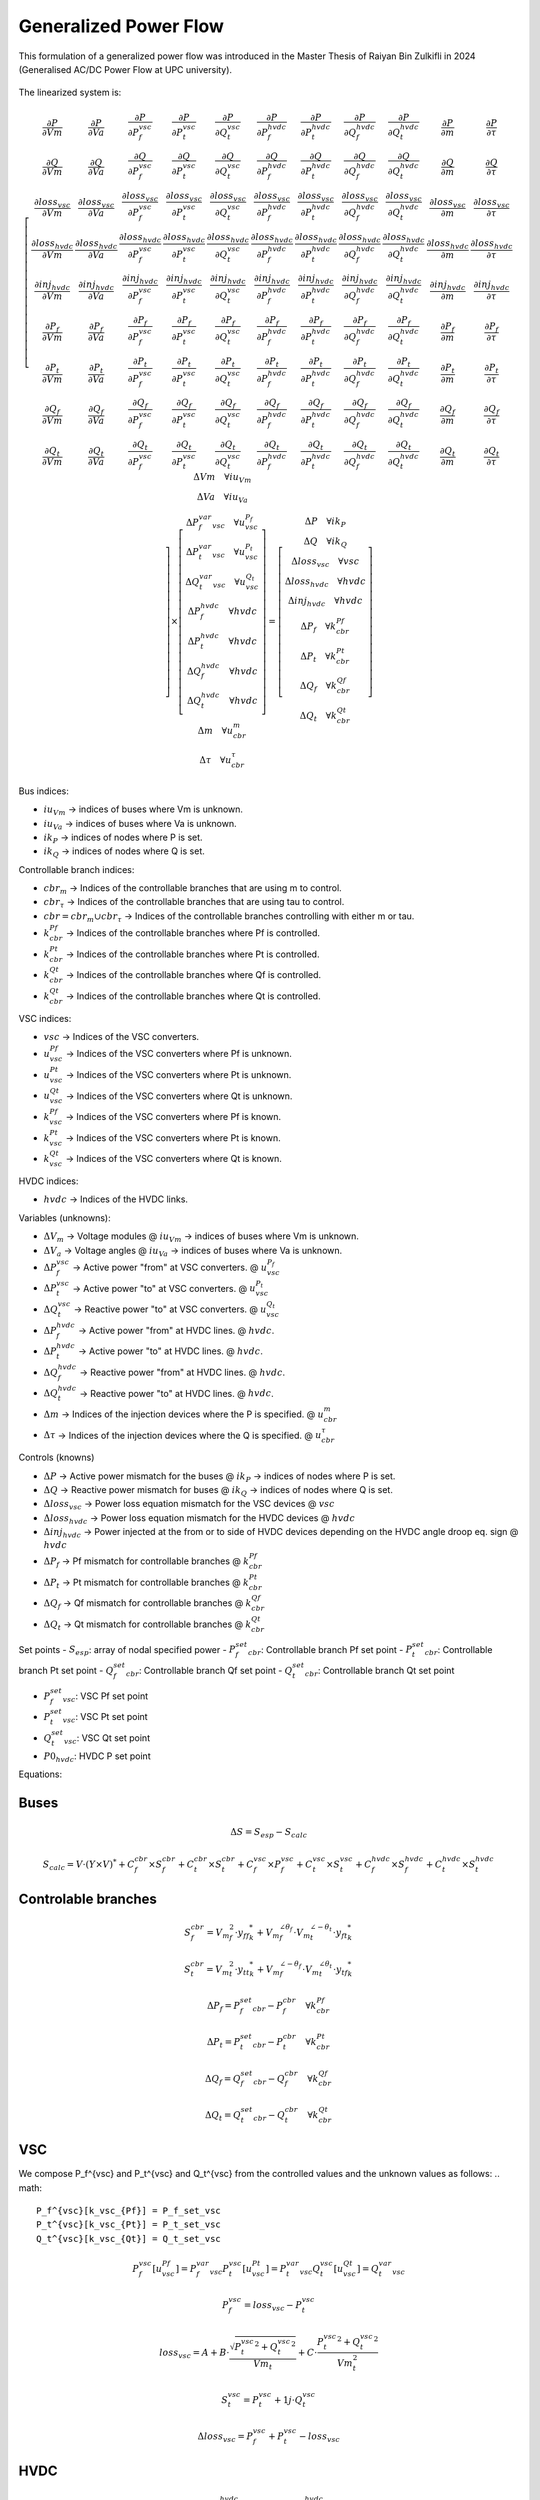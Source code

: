 .. _generalized_power_flow:

Generalized Power Flow
=============================

This formulation of a generalized power flow was introduced in the Master Thesis
of Raiyan Bin Zulkifli in 2024 (Generalised AC/DC Power Flow at UPC university).

.. figure:: ./../../figures/generalized_branch_models.png
    :alt: Generalized branch models.
    :scale: 50 %

The linearized system is:

.. math::

    \left[
    \begin{matrix}
        \frac{\partial P}{\partial Vm} & \frac{\partial P}{\partial Va} & \frac{\partial P}{\partial P_f^{vsc}} & \frac{\partial P}{\partial P_t^{vsc}} & \frac{\partial P}{\partial Q_t^{vsc}} & \frac{\partial P}{\partial P_f^{hvdc}} & \frac{\partial P}{\partial P_t^{hvdc}} & \frac{\partial P}{\partial Q_f^{hvdc}} & \frac{\partial P}{\partial Q_t^{hvdc}} & \frac{\partial P}{\partial m} & \frac{\partial P}{\partial \tau} \\
        \frac{\partial Q}{\partial Vm} & \frac{\partial Q}{\partial Va} & \frac{\partial Q}{\partial P_f^{vsc}} & \frac{\partial Q}{\partial P_t^{vsc}} & \frac{\partial Q}{\partial Q_t^{vsc}} & \frac{\partial Q}{\partial P_f^{hvdc}} & \frac{\partial Q}{\partial P_t^{hvdc}} & \frac{\partial Q}{\partial Q_f^{hvdc}} & \frac{\partial Q}{\partial Q_t^{hvdc}} & \frac{\partial Q}{\partial m} & \frac{\partial Q}{\partial \tau} \\
        \frac{\partial loss_{vsc}}{\partial Vm} & \frac{\partial loss_{vsc}}{\partial Va} & \frac{\partial loss_{vsc}}{\partial P_f^{vsc}} & \frac{\partial loss_{vsc}}{\partial P_t^{vsc}} & \frac{\partial loss_{vsc}}{\partial Q_t^{vsc}} & \frac{\partial loss_{vsc}}{\partial P_f^{hvdc}} & \frac{\partial loss_{vsc}}{\partial P_t^{hvdc}} & \frac{\partial loss_{vsc}}{\partial Q_f^{hvdc}} & \frac{\partial loss_{vsc}}{\partial Q_t^{hvdc}} & \frac{\partial loss_{vsc}}{\partial m} & \frac{\partial loss_{vsc}}{\partial \tau} \\
        \frac{\partial loss_{hvdc}}{\partial Vm} & \frac{\partial loss_{hvdc}}{\partial Va} & \frac{\partial loss_{hvdc}}{\partial P_f^{vsc}} & \frac{\partial loss_{hvdc}}{\partial P_t^{vsc}} & \frac{\partial loss_{hvdc}}{\partial Q_t^{vsc}} & \frac{\partial loss_{hvdc}}{\partial P_f^{hvdc}} & \frac{\partial loss_{hvdc}}{\partial P_t^{hvdc}} & \frac{\partial loss_{hvdc}}{\partial Q_f^{hvdc}} & \frac{\partial loss_{hvdc}}{\partial Q_t^{hvdc}} & \frac{\partial loss_{hvdc}}{\partial m} & \frac{\partial loss_{hvdc}}{\partial \tau} \\
        \frac{\partial inj_{hvdc}}{\partial Vm} & \frac{\partial inj_{hvdc}}{\partial Va} & \frac{\partial inj_{hvdc}}{\partial P_f^{vsc}} & \frac{\partial inj_{hvdc}}{\partial P_t^{vsc}} & \frac{\partial inj_{hvdc}}{\partial Q_t^{vsc}} & \frac{\partial inj_{hvdc}}{\partial P_f^{hvdc}} & \frac{\partial inj_{hvdc}}{\partial P_t^{hvdc}} & \frac{\partial inj_{hvdc}}{\partial Q_f^{hvdc}} & \frac{\partial inj_{hvdc}}{\partial Q_t^{hvdc}} & \frac{\partial inj_{hvdc}}{\partial m} & \frac{\partial inj_{hvdc}}{\partial \tau} \\
        \frac{\partial P_f}{\partial Vm} & \frac{\partial P_f}{\partial Va} & \frac{\partial P_f}{\partial P_f^{vsc}} & \frac{\partial P_f}{\partial P_t^{vsc}} & \frac{\partial P_f}{\partial Q_t^{vsc}} & \frac{\partial P_f}{\partial P_f^{hvdc}} & \frac{\partial P_f}{\partial P_t^{hvdc}} & \frac{\partial P_f}{\partial Q_f^{hvdc}} & \frac{\partial P_f}{\partial Q_t^{hvdc}} & \frac{\partial P_f}{\partial m} & \frac{\partial P_f}{\partial \tau} \\
        \frac{\partial P_t}{\partial Vm} & \frac{\partial P_t}{\partial Va} & \frac{\partial P_t}{\partial P_f^{vsc}} & \frac{\partial P_t}{\partial P_t^{vsc}} & \frac{\partial P_t}{\partial Q_t^{vsc}} & \frac{\partial P_t}{\partial P_f^{hvdc}} & \frac{\partial P_t}{\partial P_t^{hvdc}} & \frac{\partial P_t}{\partial Q_f^{hvdc}} & \frac{\partial P_t}{\partial Q_t^{hvdc}} & \frac{\partial P_t}{\partial m} & \frac{\partial P_t}{\partial \tau} \\
        \frac{\partial Q_f}{\partial Vm} & \frac{\partial Q_f}{\partial Va} & \frac{\partial Q_f}{\partial P_f^{vsc}} & \frac{\partial Q_f}{\partial P_t^{vsc}} & \frac{\partial Q_f}{\partial Q_t^{vsc}} & \frac{\partial Q_f}{\partial P_f^{hvdc}} & \frac{\partial Q_f}{\partial P_t^{hvdc}} & \frac{\partial Q_f}{\partial Q_f^{hvdc}} & \frac{\partial Q_f}{\partial Q_t^{hvdc}} & \frac{\partial Q_f}{\partial m} & \frac{\partial Q_f}{\partial \tau} \\
        \frac{\partial Q_t}{\partial Vm} & \frac{\partial Q_t}{\partial Va} & \frac{\partial Q_t}{\partial P_f^{vsc}} & \frac{\partial Q_t}{\partial P_t^{vsc}} & \frac{\partial Q_t}{\partial Q_t^{vsc}} & \frac{\partial Q_t}{\partial P_f^{hvdc}} & \frac{\partial Q_t}{\partial P_t^{hvdc}} & \frac{\partial Q_t}{\partial Q_f^{hvdc}} & \frac{\partial Q_t}{\partial Q_t^{hvdc}} & \frac{\partial Q_t}{\partial m} & \frac{\partial Q_t}{\partial \tau}
    \end{matrix}
    \right]
    \times
    \left[
    \begin{matrix}
        \Delta Vm \quad \forall iu_{Vm}  \\
        \Delta Va \quad \forall iu_{Va} \\
        \Delta P_f_var_vsc \quad \forall u_vsc_{P_f}\\
        \Delta P_t_var_vsc \quad \forall u_vsc_{P_t}\\
        \Delta Q_t_var_vsc \quad \forall u_vsc_{Q_t}\\
        \Delta P_f^{hvdc} \quad \forall hvdc\\
        \Delta P_t^{hvdc} \quad \forall hvdc\\
        \Delta Q_f^{hvdc} \quad \forall hvdc\\
        \Delta Q_t^{hvdc} \quad \forall hvdc\\
        \Delta m \quad \forall u_cbr_{m}  \\
        \Delta \tau \quad \forall u_cbr_{\tau}
    \end{matrix}
    \right]
    =
    \left[
    \begin{matrix}
        \Delta P  \quad \forall ik_P\\
        \Delta Q \quad  \forall ik_Q\\
        \Delta loss_{vsc} \quad \forall vsc  \\
        \Delta loss_{hvdc} \quad \forall hvdc   \\
        \Delta inj_{hvdc} \quad \forall hvdc \\
        \Delta P_f \quad \forall k_cbr_{Pf}\\
        \Delta P_t \quad \forall k_cbr_{Pt}\\
        \Delta Q_f \quad \forall k_cbr_{Qf}\\
        \Delta Q_t \quad \forall k_cbr_{Qt}
    \end{matrix}
    \right]

Bus indices:

- :math:`iu_{Vm}` -> indices of buses where Vm is unknown.
- :math:`iu_{Va}` -> indices of buses where Va is unknown.
- :math:`ik_P` -> indices of nodes where P is set.
- :math:`ik_Q` -> indices of nodes where Q is set.

Controllable branch indices:

- :math:`cbr_{m}` -> Indices of the controllable branches that are using m to control.
- :math:`cbr_{\tau}` -> Indices of the controllable branches that are using tau to control.

- :math:`cbr=cbr_{m} \cup cbr_{\tau}` -> Indices of the controllable branches controlling with either m or tau.

- :math:`k_cbr_{Pf}` -> Indices of the controllable branches where Pf is controlled.
- :math:`k_cbr_{Pt}` -> Indices of the controllable branches where Pt is controlled.
- :math:`k_cbr_{Qt}` -> Indices of the controllable branches where Qf is controlled.
- :math:`k_cbr_{Qt}` -> Indices of the controllable branches where Qt is controlled.

VSC indices:

- :math:`vsc` -> Indices of the VSC converters.
- :math:`u_vsc_{Pf}` -> Indices of the VSC converters where Pf is unknown.
- :math:`u_vsc_{Pt}` -> Indices of the VSC converters where Pt is unknown.
- :math:`u_vsc_{Qt}` -> Indices of the VSC converters where Qt is unknown.
- :math:`k_vsc_{Pf}` -> Indices of the VSC converters where Pf is known.
- :math:`k_vsc_{Pt}` -> Indices of the VSC converters where Pt is known.
- :math:`k_vsc_{Qt}` -> Indices of the VSC converters where Qt is known.

HVDC indices:

- :math:`hvdc` -> Indices of the HVDC links.


Variables (unknowns):

- :math:`\Delta V_m` -> Voltage modules @ :math:`iu_{Vm}` -> indices of buses where Vm is unknown.
- :math:`\Delta V_a` -> Voltage angles @ :math:`iu_{Va}` -> indices of buses where Va is unknown.

- :math:`\Delta P_f^{vsc}` -> Active power "from" at VSC converters. @ :math:`u_vsc_{P_f}`
- :math:`\Delta P_t^{vsc}` -> Active power "to" at VSC converters. @ :math:`u_vsc_{P_t}`
- :math:`\Delta Q_t^{vsc}` -> Reactive power "to" at VSC converters. @ :math:`u_vsc_{Q_t}`

- :math:`\Delta P_f^{hvdc}` -> Active power "from" at HVDC lines. @ :math:`hvdc`.
- :math:`\Delta P_t^{hvdc}` -> Active power "to" at HVDC lines. @ :math:`hvdc`.
- :math:`\Delta Q_f^{hvdc}` -> Reactive power "from" at HVDC lines. @ :math:`hvdc`.
- :math:`\Delta Q_t^{hvdc}` -> Reactive power "to" at HVDC lines. @ :math:`hvdc`.

- :math:`\Delta m` -> Indices of the injection devices where the P is specified. @ :math:`u_cbr_{m}`
- :math:`\Delta \tau` -> Indices of the injection devices where the Q is specified. @ :math:`u_cbr_{\tau}`

Controls (knowns)

- :math:`\Delta P` -> Active power mismatch for the buses @ :math:`ik_P` -> indices of nodes where P is set.
- :math:`\Delta Q` -> Reactive power mismatch for buses @ :math:`ik_Q` -> indices of nodes where Q is set.

- :math:`\Delta loss_{vsc}` -> Power loss equation mismatch for the VSC devices @ :math:`vsc`

- :math:`\Delta loss_{hvdc}` -> Power loss equation mismatch for the HVDC devices @ :math:`hvdc`
- :math:`\Delta inj_{hvdc}` -> Power injected at the from or to side of HVDC devices depending on the HVDC angle droop eq. sign @ :math:`hvdc`

- :math:`\Delta {P_f}` -> Pf mismatch for controllable branches @ :math:`k_cbr_{Pf}`
- :math:`\Delta {P_t}` -> Pt mismatch for controllable branches @ :math:`k_cbr_{Pt}`
- :math:`\Delta {Q_f}` -> Qf mismatch for controllable branches @ :math:`k_cbr_{Qf}`
- :math:`\Delta {Q_t}` -> Qt mismatch for controllable branches @ :math:`k_cbr_{Qt}`

Set points
- :math:`S_{esp}`: array of nodal specified power
- :math:`P_f_set_cbr`: Controllable branch Pf set point
- :math:`P_t_set_cbr`: Controllable branch Pt set point
- :math:`Q_f_set_cbr`: Controllable branch Qf set point
- :math:`Q_t_set_cbr`: Controllable branch Qt set point

- :math:`P_f_set_vsc`: VSC Pf set point
- :math:`P_t_set_vsc`: VSC Pt set point
- :math:`Q_t_set_vsc`: VSC Qt set point

- :math:`P0_{hvdc}`: HVDC P set point


Equations:


Buses
_________________________

.. math::

    \Delta S = S_{esp} - S_{calc}

.. math::

    S_{calc} = V \cdot (Y \times V)^*
                + C_f^{cbr} \times S_f^{cbr} + C_t^{cbr} \times S_t^{cbr}
                + C_f^{vsc} \times P_f^{vsc} + C_t^{vsc} \times S_t^{vsc}
                + C_f^{hvdc} \times S_f^{hvdc} + C_t^{hvdc} \times S_t^{hvdc}


Controlable branches
_________________________

.. math::

    S_f^{cbr} = {{V_m}_f^2} \cdot {y_{ff}}_{k}^* + {V_m}_f^{\angle{\theta_f}} \cdot {V_m}_t^{\angle{-\theta_t}}  \cdot  {y_{ft}}_{k}^*

.. math::

    S_t^{cbr} = {{V_m}_t^2} \cdot {{y_{tt}}_{k}^*} + {V_m}_f^{\angle{-\theta_f}} \cdot {V_m}_t^{\angle{\theta_t}}  \cdot  {y_{tf}}_{k}^*

.. math::

    \Delta P_f = P_f_set_cbr - P_f^{cbr} \quad \forall k_cbr_{Pf}

.. math::

    \Delta P_t = P_t_set_cbr - P_t^{cbr} \quad \forall k_cbr_{Pt}

.. math::

    \Delta Q_f = Q_f_set_cbr - Q_f^{cbr} \quad \forall k_cbr_{Qf}

.. math::

    \Delta Q_t = Q_t_set_cbr - Q_t^{cbr} \quad \forall k_cbr_{Qt}


VSC
_____
We compose P_f^{vsc} and P_t^{vsc} and Q_t^{vsc} from the controlled values and the unknown values as follows:
.. math::

    P_f^{vsc}[k_vsc_{Pf}] = P_f_set_vsc
    P_t^{vsc}[k_vsc_{Pt}] = P_t_set_vsc
    Q_t^{vsc}[k_vsc_{Qt}] = Q_t_set_vsc

.. math::

    P_f^{vsc}[u_vsc_{Pf}] = P_f_var_vsc
    P_t^{vsc}[u_vsc_{Pt}] = P_t_var_vsc
    Q_t^{vsc}[u_vsc_{Qt}] = Q_t_var_vsc


.. math::

    P_f^{vsc} =  loss_{vsc} - P_t^{vsc}


.. math::

    loss_{vsc} = A + B \cdot \frac{\sqrt{{P_t^{vsc}}^2 + {Q_t^{vsc}}^2}}{Vm_t} + C \cdot \frac{{P_t^{vsc}}^2 + {Q_t^{vsc}}^2}{Vm_t^2}

.. math::

    S_t^{vsc} = P_t^{vsc} + 1j \cdot Q_t^{vsc}

.. math::

    \Delta loss_{vsc} = P_f^{vsc}  + P_t^{vsc} - loss_{vsc}



HVDC
__________

.. math::

    P_f^{hvdc} = loss_{hvdc} - P_t^{hvdc}

.. math::

    loss_{hvdc} = r \cdot {\frac{P_f^{hvdc}}{Vm_f}}^2

.. math::

    inj_{hvdc} = P0_{hvdc} + k_{hvdc} \cdot (Va_f - Va_t)


.. math::

    S_f^{hvdc} = P_f^{hvdc} + 1j \cdot Q_f^{hvdc}

.. math::

    S_t^{hvdc} = P_t^{hvdc} + 1j \cdot Q_t^{hvdc}

.. math::

    \Delta loss_{hvdc} = P_f^{hvdc} + P_t^{hvdc} - loss_{hvdc}

.. math::

    \Delta inj_{hvdc} = P_f^{hvdc} - inj_{hvdc}


